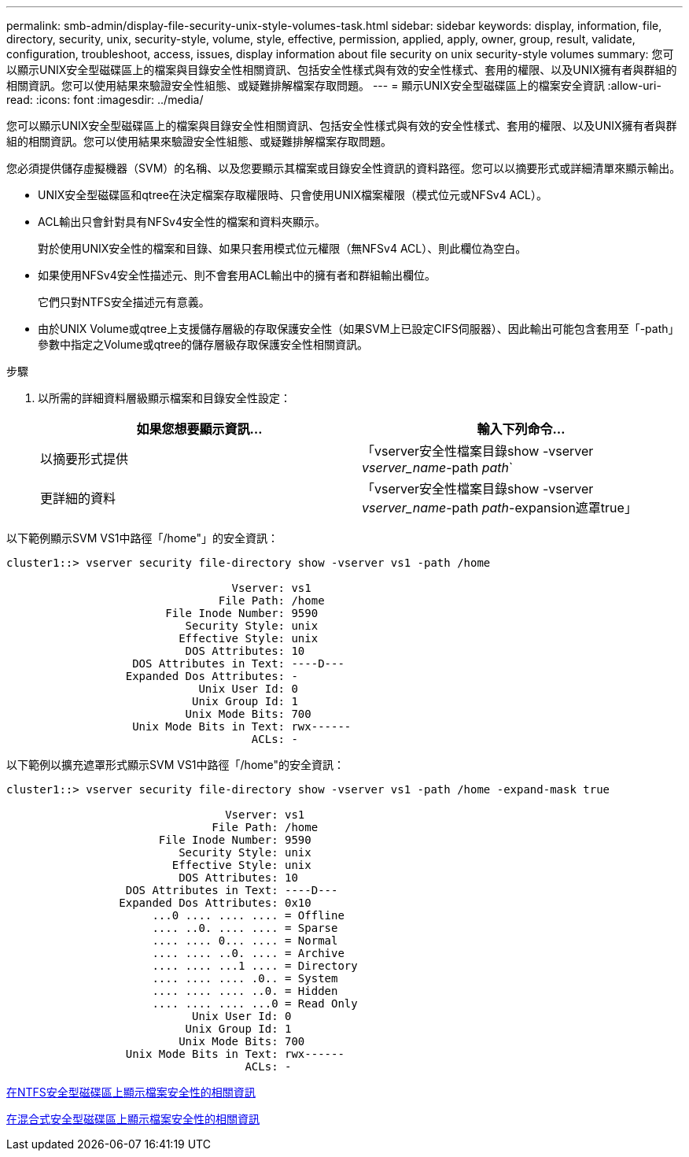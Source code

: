 ---
permalink: smb-admin/display-file-security-unix-style-volumes-task.html 
sidebar: sidebar 
keywords: display, information, file, directory, security, unix, security-style, volume, style, effective, permission, applied, apply, owner, group, result, validate, configuration, troubleshoot, access, issues, display information about file security on unix security-style volumes 
summary: 您可以顯示UNIX安全型磁碟區上的檔案與目錄安全性相關資訊、包括安全性樣式與有效的安全性樣式、套用的權限、以及UNIX擁有者與群組的相關資訊。您可以使用結果來驗證安全性組態、或疑難排解檔案存取問題。 
---
= 顯示UNIX安全型磁碟區上的檔案安全資訊
:allow-uri-read: 
:icons: font
:imagesdir: ../media/


[role="lead"]
您可以顯示UNIX安全型磁碟區上的檔案與目錄安全性相關資訊、包括安全性樣式與有效的安全性樣式、套用的權限、以及UNIX擁有者與群組的相關資訊。您可以使用結果來驗證安全性組態、或疑難排解檔案存取問題。

您必須提供儲存虛擬機器（SVM）的名稱、以及您要顯示其檔案或目錄安全性資訊的資料路徑。您可以以摘要形式或詳細清單來顯示輸出。

* UNIX安全型磁碟區和qtree在決定檔案存取權限時、只會使用UNIX檔案權限（模式位元或NFSv4 ACL）。
* ACL輸出只會針對具有NFSv4安全性的檔案和資料夾顯示。
+
對於使用UNIX安全性的檔案和目錄、如果只套用模式位元權限（無NFSv4 ACL）、則此欄位為空白。

* 如果使用NFSv4安全性描述元、則不會套用ACL輸出中的擁有者和群組輸出欄位。
+
它們只對NTFS安全描述元有意義。

* 由於UNIX Volume或qtree上支援儲存層級的存取保護安全性（如果SVM上已設定CIFS伺服器）、因此輸出可能包含套用至「-path」參數中指定之Volume或qtree的儲存層級存取保護安全性相關資訊。


.步驟
. 以所需的詳細資料層級顯示檔案和目錄安全性設定：
+
|===
| 如果您想要顯示資訊... | 輸入下列命令... 


 a| 
以摘要形式提供
 a| 
「vserver安全性檔案目錄show -vserver _vserver_name_-path _path_`



 a| 
更詳細的資料
 a| 
「vserver安全性檔案目錄show -vserver _vserver_name_-path _path_-expansion遮罩true」

|===


以下範例顯示SVM VS1中路徑「/home"」的安全資訊：

[listing]
----
cluster1::> vserver security file-directory show -vserver vs1 -path /home

                                  Vserver: vs1
                                File Path: /home
                        File Inode Number: 9590
                           Security Style: unix
                          Effective Style: unix
                           DOS Attributes: 10
                   DOS Attributes in Text: ----D---
                  Expanded Dos Attributes: -
                             Unix User Id: 0
                            Unix Group Id: 1
                           Unix Mode Bits: 700
                   Unix Mode Bits in Text: rwx------
                                     ACLs: -
----
以下範例以擴充遮罩形式顯示SVM VS1中路徑「/home"的安全資訊：

[listing]
----
cluster1::> vserver security file-directory show -vserver vs1 -path /home -expand-mask true

                                 Vserver: vs1
                               File Path: /home
                       File Inode Number: 9590
                          Security Style: unix
                         Effective Style: unix
                          DOS Attributes: 10
                  DOS Attributes in Text: ----D---
                 Expanded Dos Attributes: 0x10
                      ...0 .... .... .... = Offline
                      .... ..0. .... .... = Sparse
                      .... .... 0... .... = Normal
                      .... .... ..0. .... = Archive
                      .... .... ...1 .... = Directory
                      .... .... .... .0.. = System
                      .... .... .... ..0. = Hidden
                      .... .... .... ...0 = Read Only
                            Unix User Id: 0
                           Unix Group Id: 1
                          Unix Mode Bits: 700
                  Unix Mode Bits in Text: rwx------
                                    ACLs: -
----
xref:display-file-security-ntfs-style-volumes-task.adoc[在NTFS安全型磁碟區上顯示檔案安全性的相關資訊]

xref:display-file-security-mixed-style-volumes-task.adoc[在混合式安全型磁碟區上顯示檔案安全性的相關資訊]
